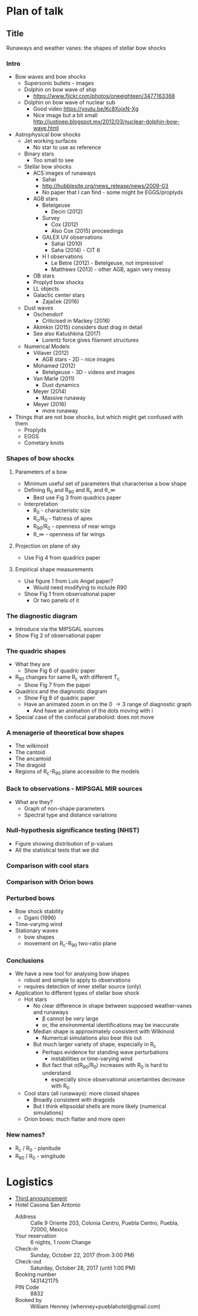 * Plan of talk
** Title 
Runaways and weather vanes: the shapes of stellar bow shocks
*** Intro
+ Bow waves and bow shocks
  + Supersonic bullets - images
  + Dolphin on bow wave of ship
    + https://www.flickr.com/photos/oneeighteen/3477163368
  + Dolphin on bow wave of nuclear sub
    + Good video https://youtu.be/Kc8XojxN-Xg
    + Nice image but a bit small http://justjoep.blogspot.mx/2012/03/nuclear-dolphin-bow-wave.html
+ Astrophysical bow shocks
  + Jet working surfaces
    + No star to use as reference
  + Binary stars
    + Too small to see
  + Stellar bow shocks
    + ACS images of runaways
      + Sahai 
      + http://hubblesite.org/news_release/news/2009-03
      + No paper that I can find - some might be EGGS/proplyds
    + AGB stars
      + Betelgeuse
        + Decin (2012)
      + Survey
        + Cox (2012)
        + Also Cox (2015) proceedings
      + GALEX UV observations
        + Sahai (2010)
        + Saha (2014) - CIT 6
      + H I observations
        + Le Betre (2012) - Betelgeuse, not impressive!
        + Matthews (2013) - other AGB, again very messy
    + OB stars
    + Proplyd bow shocks
    + LL objects
    + Galactic center stars
      + Zajaček (2016)
  + Dust waves
    + Oschendorf
      + Criticised in Mackey (2016)
    + Akimkin (2015) considers dust drag in detail
    + See also Katushkina (2017)
      + Lorentz force gives filament structures
  + Numerical Models
    + Villaver (2012)
      + AGB stars - 2D - nice images
    + Mohamed (2012)
      + Betelgeuse - 3D - videos and images
    + Van Marle (2011)
      + Dust dynamics
    + Meyer (2014)
      + Massive runaway
    + Meyer (2016)
      + more runaway
+ Things that are not bow shocks, but which might get confused with them
  + Proplyds
  + EGGS
  + Cometary knots
*** Shapes of bow shocks
**** Parameters of a bow
+ Minimum useful set of parameters that characterise a bow shape
+ Defining R_0 and R_90 and R_c and \theta_\infty
  + Best use Fig 3 from quadrics paper
+ Interpretation
  + R_0 - characteristic size
  + R_c/R_0 - flatness of apex
  + R_90/R_0 - openness of near wings
  + \theta_\infty - openness of far wings

**** Projection on plane of sky
+ Use Fig 4 from quadrics paper
**** Empirical shape measurements
+ Use figure 1 from Luis Angel paper?
  + Would need modifying to include R90
+ Show Fig 1 from observational paper
  + Or two panels of it
*** The diagnostic diagram
+ Introduce via the MIPSGAL sources
+ Show Fig 2 of observational paper
*** The quadric shapes
+ What they are
  + Show Fig 6 of quadric paper
+ R_90 changes for same R_c with different T_c
  + Show Fig 7 from the paper
+ Quadrics and the diagnostic diagram
  + Show Fig 8 of quadric paper
  + Have an animated zoom in on the 0 \to 3 range of diagnostic graph
    + And have an animation of the dots moving with i 
+ Special case of the confocal paraboloid: does not move
*** A menagerie of theoretical bow shapes
+ The wilkinoid
+ The cantoid
+ The ancantoid
+ The dragoid
+ Regions of R_c-R_90 plane accessible to the models
*** Back to observations - MIPSGAL MIR sources
+ What are they?
  + Graph of non-shape parameters
  + Spectral type and distance variations
*** Null-hypothesis significance testing (NHST)
+ Figure showing distribution of p-values
+ All the statistical tests that we did
*** Comparison with cool stars
*** Comparison with Orion bows
*** Perturbed bows
- Bow shock stability
  + Dgani (1996)
- Time-varying wind
- Stationary waves
  - bow shapes
  - movement on R_c-R_90 two-ratio plane
*** Conclusions
- We have a new tool for analysing bow shapes
  - robust and simple to apply to observations
  - requires detection of inner stellar source (only)
- Application to different types of stellar bow shock
  - Hot stars
    - No clear difference in shape between supposed weather-vanes and runaways
      - \beta cannot be very large
      - or, the environmental identifications may be inaccurate
    - Median shape is approximately consistent with Wilkinoid
      - Numerical simulations also bear this out
    - But much larger variety of shape, especially in R_c
      - Perhaps evidence for standing wave perturbations
        - instabilities or time-varying wind
      - But fact that \sigma(R_90/R_0) increases with R_0 is hard to understand
        - especially since observational uncertainties decrease with R_0
  - Cool stars (all runaways): more closed shapes
    - Broadly consistent with dragoids
    - But I think ellipsoidal shells are more likely (numerical simulations)
  - Orion bows: much flatter and more open
*** New names?
+ R_c / R_0 - planitude
+ R_90 / R_0 - wingitude


* Logistics
+ [[file:3rdAnnouncement.pdf][Third announcement]]
+ Hotel Casona San Antonio
  + Address :: Calle 9 Oriente 203, Colonia Centro, Puebla Centro, Puebla, 72000, Mexico
  + Your reservation	:: 6 nights, 1 room Change
  + Check-in :: Sunday, October 22, 2017 (from 3:00 PM)
  + Check-out :: 	Saturday, October 28, 2017 (until 1:00 PM)
  + Booking number ::	1431421175
  + PIN Code ::	8832
  + Booked by	:: William Henney (whenney+pueblahotel@gmail.com)‎
